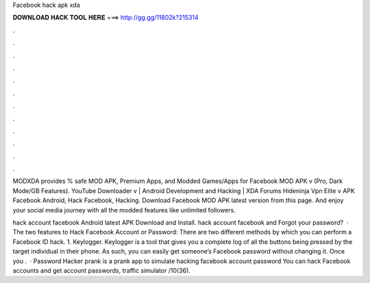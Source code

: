 Facebook hack apk xda



𝐃𝐎𝐖𝐍𝐋𝐎𝐀𝐃 𝐇𝐀𝐂𝐊 𝐓𝐎𝐎𝐋 𝐇𝐄𝐑𝐄 ===> http://gg.gg/11802k?215314



.



.



.



.



.



.



.



.



.



.



.



.

MODXDA provides % safe MOD APK, Premium Apps, and Modded Games/Apps for  Facebook MOD APK v (Pro, Dark Mode/GB Features). YouTube Downloader v | Android Development and Hacking | XDA Forums Hideninja Vpn Elite v APK Facebook Android, Hack Facebook, Hacking. Download Facebook MOD APK latest version from this page. And enjoy your social media journey with all the modded features like unlimited followers.

hack account facebook Android latest APK Download and Install. hack account facebook and Forgot your password?  · The two features to Hack Facebook Account or Password: There are two different methods by which you can perform a Facebook ID hack. 1. Keylogger. Keylogger is a tool that gives you a complete log of all the buttons being pressed by the target individual in their phone. As such, you can easily get someone’s Facebook password without changing it. Once you .  · Password Hacker prank is a prank app to simulate hacking facebook account password You can hack Facebook accounts and get account passwords, traffic simulator /10(36).
